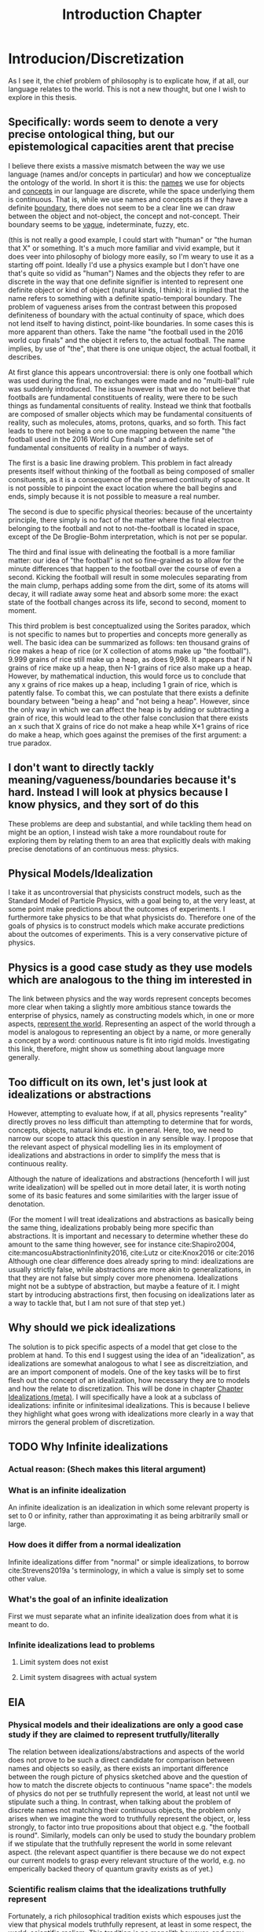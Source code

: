 :PROPERTIES:
:ID:       fc0a61f3-2c05-4c30-ac48-08b84203010a
:END:
#+title: Introduction Chapter
#+FILETAGS: chapter structure introduction thesis

* Introducion/Discretization

As I see it, the chief problem of philosophy is to explicate how, if at all, our language relates to the world. This is not a new thought, but one I wish to explore in this thesis.

** Specifically: words seem to denote a very precise ontological thing, but our epistemological capacities arent that precise

I believe there exists a massive mismatch between the way we use language (names and/or concepts in particular) and how we conceptualize the ontology of the world. In short it is this: the _names_ we use for objects and _concepts_ in our language are discrete, while the space underlying them is continuous. That is, while we use names and concepts as if they have a definite _boundary_, there does not seem to be a clear line we can draw between the object and not-object, the concept and not-concept. Their boundary seems to be _vague_, indeterminate, fuzzy, etc.

(this is not really a good example, I could start with "human" or "the human that X" or something. It's a much more familiar and vivid example, but it does veer into philosophy of biology more easily, so I'm weary to use it as a starting off point. Ideally I'd use a physics example but I don't have one that's quite so vidid as "human")
Names and the objects they refer to are discrete in the way that one definite signifier is intented to represent one definite object or kind of object (natural kinds, I think): it is implied that the name refers to something with a definite spatio-temporal boundary. The problem of vagueness arises from the contrast between this proposed definiteness of boundary with the actual continuity of space, which does not lend itself to having distinct, point-like boundaries. In some cases this is more apparent than others. Take the name "the football used in the 2016 world cup finals" and the object it refers to, the actual football. The name implies, by use of "the", that there is one unique object, the actual football, it describes.

At first glance this appears uncontroversial: there is only one football which was used during the final, no exchanges were made and no "multi-ball" rule was suddenly introduced. The issue however is that we do not believe that footballs are fundamental constituents of reality, were there to be such things as fundamental consituents of reality. Instead we think that footballs are composed of smaller objects which may be fundamental consituents of reality, such as molecules, atoms, protons, quarks, and so forth. This fact leads to there not being a one to one mapping between the name "the football used in the 2016 World Cup finals" and a definite set of fundamental consituents of reality in a number of ways.

The first is a basic line drawing problem. This problem in fact already presents itself without thinking of the football as being composed of smaller consituents, as it is a consequence of the presumed continuity of space. It is not possible to pinpoint the exact location where the ball begins and ends, simply because it is not possible to measure a real number.

The second is due to specific physical theories: because of the uncertainty principle, there simply is no fact of the matter where the final electron belonging to the football and not to not-the-football is located in space, except of the De Broglie-Bohm interpretation, which is not per se popular.

The third and final issue with delineating the football is a more familiar matter: our idea of "the football" is not so fine-grained as to allow for the minute differences that happen to the football over the course of even a second. Kicking the football will result in some molecules separating from the main clump, perhaps adding some from the dirt, some of its atoms will decay, it will radiate away some heat and absorb some more: the exact state of the football changes across its life, second to second, moment to moment.

This third problem is best conceptualized using the Sorites paradox, which is not specific to names but to properties and concepts more generally as well. The basic idea can be summarized as follows: ten thousand grains of rice makes a heap of rice (or X collection of atoms make up "the football"). 9.999 grains of rice still make up a heap, as does 9,998. It appears that if N grains of rice make up a heap, then N-1 grains of rice also make up a heap. However, by mathematical induction, this would force us to conclude that any x grains of rice makes up a heap, including 1 grain of rice, which is patently false. To combat this, we can postulate that there exists a definite boundary between "being a heap" and "not being a heap". However, since the only way in which we can affect the heap is by adding or subtracting a grain of rice, this would lead to the other false conclusion that there exists an x such that X grains of rice do not make a heap while X+1 grains of rice do make a heap, which goes against the premises of the first argument: a true paradox.

** I don't want to directly tackly meaning/vagueness/boundaries because it's hard. Instead I will look at physics because I know physics, and they sort of do this

These problems are deep and substantial, and while tackling them head on might be an option, I instead wish take a more roundabout route for exploring them by relating them to an area that explicitly deals with making precise denotations of an continuous mess: physics.

** Physical Models/Idealization

I take it as uncontroversial that physicists construct models, such as the Standard Model of Particle Physics, with a goal being to, at the very least, at some point make predictions about the outcomes of experiments. I furthermore take physics to be that what physicists do. Therefore one of the goals of physics is to construct models which make accurate predictions about the outcomes of experiments. This is a very conservative picture of physics.

** Physics is a good case study as they use models which are analogous to the thing im interested in

The link between physics and the way words represent concepts becomes more clear when taking a slightly more ambitious stance towards the enterprise of physics, namely as constructing models which, in one or more aspects, _represent the world_. Representing an aspect of the world through a model is analogous to representing an object by a name, or more generally a concept by a word: continuous nature is fit into rigid molds. Investigating this link, therefore, might show us something about language more generally.

** Too difficult on its own, let's just look at idealizations or abstractions

However, attempting to evaluate how, if at all, physics represents "reality" directly proves no less difficult than attempting to determine that for words, concepts, objects, natural kinds etc. in general. Here, too, we need to narrow our scope to attack this question in any sensible way. I propose that the relevant aspect of physical modelling lies in its employment of idealizations and abstractions in order to simplify the mess that is continuous reality.

Although the nature of idealizations and abstractions (henceforth I will just write idealization) will be spelled out in more detail later, it is worth noting some of its basic features and some similarities with the larger issue of denotation.


(For the moment I will treat idealizations and abstractions as basically being the same thing, idealizations probably being more specific than abstractions. It is important and necessary to determine whether these do amount to the same thing however, see for instance cite:Shapiro2004, cite:mancosuAbstractionInfinity2016, cite:Lutz or cite:Knox2016 or cite:2016
Although one clear difference does already spring to mind: idealizations are usually strictly false, while abstractions are more akin to generalizations, in that they are not false but simply cover more phenomena. Idealizations might not be a subtype of abstraction, but maybe a feature of it. I might start by introducing abstractions first, then focusing on idealizations later as a way to tackle that, but I am not sure of that step yet.)

** Why should we pick idealizations

   The solution is to pick specific aspects of a model that get close to the problem at hand. To this end I suggest using the idea of an "idealization", as idealizations are somewhat analogous to what I see as discreitziation, and are an import component of models. One of the key tasks will be to first flesh out the concept of an idealization, how necessary they are to models and how the relate to discretization. This will be done in chapter [[file:../../.local/share/Trash/files/20210106131334-chapter_idealizations_meta.org][Chapter Idealizations (meta)]]. I will specifically have a look at a subclass of idealizations: infinite or infinitesimal idealizations. This is because I believe they highlight what goes wrong with idealizations more clearly in a way that mirrors the general problem of discretization.

** TODO Why Infinite idealizations
*** Actual reason: (Shech makes this literal argument)
*** What is an infinite idealization

An infinite idealization is an idealization in which some relevant property is set to 0 or infinity, rather than approximating it as being arbitrarily small or large.

*** How does it differ from a normal idealization

Infinite idealizations differ from "normal" or simple idealizations, to borrow cite:Strevens2019a 's terminology, in which a value is simply set to some other value.

*** What's the goal of an infinite idealization

First we must separate what an infinite idealization does from what it is meant to do.

*** Infinite idealizations lead to problems
**** Limit system does not exist
**** Limit system disagrees with actual system
** EIA
*** Physical models and their idealizations are only a good case study if they are claimed to represent trutfully/literally

The relation between idealizations/abstractions and aspects of the world does not prove to be such a direct candidate for comparison between names and objects so easily, as there exists an important difference between the rough picture of physics sketched above and the question of how to match the discrete objects to continuous "name space": the models of physics do not per se truthfully represent the world, at least not until we stipulate such a thing. In contrast, when talking about the problem of discrete names not matching their continuous objects, the problem only arises when we imagine the word to truthfully represent the object, or, less strongly, to factor into true propositions about that object e.g. "the football is round". Similarly, models can only be used to study the boundary problem if we stipulate that the truthfully represent the world in some relevant aspect. (the relevant aspect quantifier is there because we do not expect our current models to grasp every relevant structure of the world, e.g. no emperically backed theory of quantum gravity exists as of yet.)

*** Scientific realism claims that the idealizations truthfully represent

Fortunately, a rich philosophical tradition exists which espouses just the view that physical models truthfully represent, at least in some respect, the world: scientific realism. This tradition is no monolith however, and many competing and often incompatible interpretations exist, some more modest than others. More conservative, modern takes on the subject such as the structuralist realism espoused by James Ladyman and John Ross, are not easily said to believe that physical theories "represent" some relevant aspect of the world, rather they claim that such models "latch on" to relevant structures of the world, whatever they may be.

*** The EIA as a case study/representative of scientific realism

For the purposes at hand, namely to elucidate how, if at all, the continuum can be discretized, it is more instructive to at least initially turn our gaze to stronger, more bold variations on scientific realism. The strongest seriously discussed version of scientific realism are based on Putnam-Quine style indispensability arguments, the "naive" version of which goes as follows:

**** "Naive" Indispensability Argument

    1. We ought to believe in the existence of those entities which are indispensable to our best scientific theories.
    2. X is indispensable to our best scientific theories
    C. We ought to believe in the existence of X

   The "naive" is put in scare quotes here because this version of the indispensability argument has (more than) one shortcoming, in it leaving unclear what being indispensable to a scientific theory entails. What is it to be dispensable to a theory? To solve this, the modern form of the argument, the "Enhanced Indispensability Argument" (EIA), is used instead, which goes as follows:

**** Enhanced Indispensability Argument (EIA)

   P1. We ought to believe in the existence of those entities which are indispensable to our best scientific explanations
   P2. X is indispensable to our best scientific explanations
   C. We ought to believe in the existence of X

The focus has now shifted from indispensability for our best scientific theories to explanations in stead. This move is motivated by two thoughts. For one, it assumes that to succeed as a scientific theory is to offer a good explanation, or at the very least that providing a good explanation is good enough grounds to believe in its existence, provided that being indispensable to our best scientific theories is more than sufficient already. That is, offering good explanations is a necessary condition for being a good theory, as we do not think a theory succeeds without it. It is close to being a sufficient condition for constituting a good scientific theory as well, but I am hesitant to claim so on the grounds that what consitutes a "good" explanation is rather contentiuous, as we shall see, and that the number of phenomena a theory can explain does seem to matter as well. I do not believe that an extremely specific theory which somehow makes little to no reference to existing theories and is able to explain a single phenomenon well would count as a succesful one (although it might be argued that calling this an explanation would be questionable, but I digress).

Second, it carries with it the hope that "being indispensable to explanation" is easier to clarify than "indispensability to a theory." This second thought requires one to buy that a) scientific explanation can be satisfactorily defined and delineated from not-"scientific explanations", which includes both non-explanations and non-scientific explanations (henceforth with "explanation" I will mean "scientific explanation" unless otherwise specified). Furthemore, it requires us to find plausible that b) finding that which is indispensable for those explanations is more straightforward than for theories as a whole. I will not grant these moves immediately and will scrutinize them in what's to come.

*** What can the truth or falsity of the EIA possibly lead to

Before saying why looking at the Putnam-Quine argument could provide us insight on the much more general problem of discretization, let us first evaluate what sort of conclusions we could draw from our investigation. To start, let us say that thoroughly examining the Putnam-Quine argument leads us to consider it a valid form of inference to the actual consituents of the world, and furthermore we find entities or other things for which the argument holds. Our quest would then be complete, as we have found a way to justify dividing up the continuum of space and time (or "thought space" in the case of mathematical objects) into discrete, consituent parts (given that the entities which enter in the argument are discrete, which I will argue later they are). This provides a sufficient answer to the "if at all" part, and sheds some light on the "how" part, though does not exhaust the possibilities. For instance, it would provide little clarity on how, if at all, we do so in ordinary language when talking about footballs and tables, except if we take the EIA to be an exhaustive guide to all actual entities, something which the argument cannot entail in its form stated above.

*** If we were to find that (infinite) idealizations do not factor into the EIA, why is it useful for the main problem of "discretization"

As the reader might have expected, I am not so optimistic about the EIA's chances of meeting the demands to be spelled out. How, then, would investigating it yield us any fruitful information about discretization? For if the EIA does not turn out to be a valid form of inference for determining the discrete parts of reality, it would not rule out the possibility of doing so, much less show us why it is impossible in the first place. In particular, the EIA provides a sufficient condition for something to have ontological status, not a necessary one. Therefore failing to be indispensable to explanation does preclude any entity/structure from having ontological status. (Is this true? Is the EIA not "those and only those"?)
This concern is real and valid. In fact, finding that the EIA is not valid would not rule out anything about the discretization on its own. Instead, the EIA provides a case study in which to more concretely tackle an instance of this problem, and my hope is that by examing its workings applied to specific examples to be expounded upon below, we might learn something valuable about the more general problem in the process. Given the scope and generality of the issue, it would be extremely optimistic to hope to solve it in a lifetime, much less one thesis, so my aims are more humble: to extract from the EIA some valuable lessons for tackling the discretization problem (or whatever you want to call it.)

*** Why it's worth looking at idealization at the EIA (again)

As mentioned previously, we seem to have lost the "how" in the "how, if at all" formulation of the main question in the step of attempting to apply the EIA to idealizations. One argument in favor of this step is that it is a necessary condition for explaining "how" something works, /that/ it works at all first. Additionally, the hope is that by showing "how not" the EIA, we learn something about "how not" to answer the question of discreteness. While the possibilities for discretization are technically endless, humans only need a finite number of counterexamples in order to be dissuaded of the usefulness of something. This rather severe limitation might then be a better starting point: to provide reason for distrusting discretization of continua, rather than providing a direct counterargument. If a direct counterargument comes up, so much the better. If we end up concluding that (infinite) idealizations cannot factor into the EIA, at least we have something.

*** Two ways of evaluating the EIA: P1 and P2

In order for the EIA to be a sound argument, its premises must entail its conclusion and its premises need to be true. The argumentative structure of the EIA is as straightforward as it gets, so it is valid. The premises, however, are controversial to say the least. Therefore the soundness of the EIA hinges on the acceptance of its premises, meaning that there are two ways the EIA could fail: either it is not true that we ought to believe in those entities that are indispensable to our best scientific explanations, or the relevant entity X is not indispensable for our best scientific theories. Let us say something about each of these in turn.

**** What does arguing against premise 1 give us

Regarding permise 1, arguing against the premise that we ought to believe in those entities that are indispensable for our best scientific theories is arguably the strongest move one could make, as it prevents the argument from taking off at all. Such a line of argument is common among anti-realists.

**** Why not to tackle premise 1

However, I would prefer not to take this line of argument for two reasons. For one, I feel it is not so convincing to the putative realist. Many convincing anti-realist arguments have already been made by van Fraassen etc, so I find it unlikely I would be able to sway a realist by making such an argument. Secondly, a succesful argument against premise 1. would take the form of one of the following:
a) argue against explanations, either playing a (crucial) role in forming our explanations or the possibility of explanations in general
b) argue against indispensability as a criterion for belief in entities
c) argue against believing in entities, whether some specific entities or entities in general.

a) and b) would not entail much at all about the discretization question, while an argument for c) could instead directly be used as an argument for the main problem or again not entail much, as "we ought not to believe in the existence of entity X" would simply remove X from the list of things to consider demarcatably, while "we ought not to beleve in any entity X (which has certain general properties)" could be reformed as "we are not able to demarcate discrete objects with property X", which defeats the point of using the EIA at all.

**** We should look into premise 2 instead

   Therefore, I wish to focus on premise 2: X is indispensable to our best scientific theories. One might immediately object that this is subject to the same charges as before, namely that looking at some class of objects X, say electrons, will likely not entail much about the conclusion in general. The way around this is to pick our X carefully. A candidate could be models in general, as finding out that models are not indispensable would make us not have to believe in them, and if models are analogous to concepts in the sense that they discretize a messy continuum, this might show us something about how this is done in general. However, this is too broad a task, as (almost) all physical explanation concerns models and what consitutes a model is (ironically) difficult to define. This is then subject to the same charge as that for denying explanation outright, or just impossible.

*** Why not use this for premise 1 tho

But why can we not pick infinite idealizations for conclusion 1 instead, i.e. argue whether or not we ought to believe in the "existence" of infinite idealizations if they are necessary for our best scientific explanations, rather than evaluating whether they are in fact dispensable or not? Good question. I believe that arguing against the conditional, be that by denying the consequent or the antecedent, is getting ahead of ourselves. It makes the thing not so useful.

*** TODO MORE TEXT JUSTIFYING WHY IM TACKLING THE EIA ON ITS SECOND PREMISE GOES HERE
* On explanation

Before evaluating the indispensablity of certain entities/whatever to the purported explanation of physical phenomena, we need to come to an agreement how, if at all, these explanations explain.

The stance Shech takes to explanation is a sociological (?) one: explanations are what scientists call explanations. According to Shech, it is not the role of the philosopher to dictate what are good or bad explanations, to say what is good or bad science. "If one's favorite account of explanation does not account for the standard story [of explaining the FQHE], so much the worse for one's favorite account of explanation", he says determinately.

I am have two conflicting thoughts on the subject.

On the one hand, I agree that judging a purported explanation only by reference to "the" correct account of explanation is unwise. The decades long debate on explanation has yielded little in the way of consensus about the correct account of explanation, even by the low bar of what is considered consesus in philosophy. Even the deductive nomological account, while seen by many as fatally flawed by not being able to account for the assymetric nature of explanation or being able to distinguish explanatory relevant factors from explanatorily irrelevant ones, is still the most commonl way of explicating explanation, usually prefaced with a half-hearted acknowledgment that is indeed flawed and that these half-hearted apologetics for using it anyway are a cliche in themselves. Other accounts, such as the unificationist account by Kitcher and that other guy, the plethora of causal mechanical models, the interventionist account, mechanistic ones etc, while not enjoying the widespread adoption of the DN model, are still being argued over, with nothing close to a definitive distancing from any of them being the case.

Therefore, arguing the wrongness of an explanation based on it not fitting a certain model of explanation is not particularly convincing for two reasons. One, it requires one to first convince the reader that this account of explanation is the correct one (just trust me), which as seen above, does not seem particularly likely. Secondly, ??

On the other hand, however, I do not wish to simply do away with any sort of measure of explanatoriness (definitely a word) and to uncritically accept the explanations offered by scientists.

Could lead us to accept bad explanations. Supersymmetry?

How do we know when the scientific community has accepted something?

Treating the word of scientists as gospel like this does a disservice to them, as it sort of presumes scientists don't and moreover cant set critiria for what is a good explanation.

This division between philosophy and science seems kind of weird.

We might be able to identify some common criteria of those things we consider good explanations. For instance, we do not have strongly believe that super symmetry is a good exlpanation for (INSERT WHAT SUPER SYMMETRY EXPLAINS) anymore. Do we believe this simply because physicists have moved on or because there are good reasons for not believing its explanatory capabilities? The latter of course, empirical adequacy is a very important one, which is also a reason we don't consider most of the claims of string theory as explanatory correct.


However, we must be weary of not simpy defining another concept of explanation. Instead, there are two ways of evaluating the question "how, if at all, does theory/argument/... X explain phenomenon Y"?

1. Evaluate whether for every theory of explanation the theory explains. This is the most comprehensive way of tackling the question, and can lead to two answers, only the latter of which is really satisfying
   a) theory X explains phenomenon Y on accounts of theory of explanation A, B, and C, but not on account of D, E, etc. Therefore, if one believes theories A, B, or C to be the correct theory of explanation, the X explains Y.
      The problem with this is that either one ends up arguing for the validity of A B or C, which as discussed is dubious or simply leaves it up for the reader to decide for themselves if they believe A B or C, which lacks quite some argumentative force.
   b) according to all common theories of explanation A, B, ... X does/does not explain Y. Therefore it is plausible to assume X does/does not explain Y, as every theory agrees on the subject.
   Not only is this quite the amount of work, it is unlikely that we would reach such unanymous agreement, as some theories have widely varying criteria for explanation. Consider for isntance the differnce between causal mechanical and unifying explanations for instance: the former requires an account of how the phenomenon comes to be from the fundamental constituents of the thing and can decide per explanation whether it explains or not, while the latter only requires an explanation to group some set of phenomenon and is not able to say of an individual explanation whether it is "good" or not (as most explanations will probably unifity ~some~ phenomena), only whether one explanation is better than another. Comparing the question "account X constitutes as a good explanation for Y" (as we are interested in our "best" scientific explanations, whatever that may mean) for both the unficationist and the causal mechanical model will therefore prove quite challenging, as a good causal mechanical explanation is just a causal mechanical explanation, while the "goodness" of a unificationist explanation is much more graded.

   These are just some of the challenges that come to mind, but again I deem it unlikely unanymous agreement unlikely in the first place, let alone satisfactorily determining whether every explanation is adequate. Does the thermodynamic limit prove a good explanation under all these accounts? Causal mechanical it is certainly doubtful, although some have argued otherwise, see Strevens.

2. Determine some shared criteria all accounts of explanation (should) obey, and evaluate whether these explanations match these criteria.

   This method has two pitfalls

   a) If they obey all of the criteria, this does not mean that it is a successful explanation per se. The criteria only serve a negative purpose, barring would be explanations from attaining such status, as it provides only necessary conditions, no sufficient ones, by design.

   b) Being arbitrarily normative, or rather begging the question
      If one were to define exclusion criteria for what ought to count as explanation, we need to watch out that we do not beg the question. We must take great care to justify these exclusion criteria, otherwise it can come across as us simply taking elements from these explanations and labeling them as bad. Furthermore the risk exists of excluding an entire category of explanatory theories, which defeats the point.

      (This might happen for instance when one assumes that a good explanation ought to determine which objects in said explanation "make a difference", see e.g. cite:DeBianchi2016 )

**** TODO Figure out whether the difference maker discussion excludes the DN model or unificationist model
*** Goal of the explanation strategy

In short, the goal in this section is to identify exclusion criteria for explanations that do not
  a) have arbitrary justification
  b) exclude an entire theory of explanation
  c) postulate a new theory of explanation, i.e. be a sufficient condition for explaining.
     I am not exactly sure what this would look like, but I have one criterion that looks like this

*** Another objection

How /can/ you identify such criteria? What source of "explanation" are you drawing from? The platonic ideal of explanation?

This is a valid point, but one I can't really answer right now, maybe I'll have a smart reply later.

*** The criteria
**** TODO A lot. This will form the very foundation of my thesis, while being the most specific part. In order to give a better account here I need to look into the specific phenomena more deeply. What would I gain from that? I feel like I can formulate that to make sense somehow. Self-consistency? Is that different than non-contradiction? It's more of a given,
**** 1. To warm up, let us begin by defining the most basic criteria any explanation ought to satisfy: it needs to account for the actual empirical thing, save the phenomena as we are fond of saying.

   - Is this part of explanation or of a theory?

**** 2. It needs to follow some sort of "because" clause.

   - Very general

**** 3. ...
**** 4. ...
**** 5. It needs to create /understanding/ in some agent.

   This might the most crucial one and the most difficult to define. It does hinge on the question: do explanations exist independently of agents to understand them?
   While this is a difficult question to answer, we need not do so here, provided that it satisfies our earlier defined points, namely is it arbitrary, does it exclude an entire theory of explanation or does it postulate a new one. Let's treat them in turn

***** Arbitrariness

        I'd say no. While not unobjectionable, it certainly does not seem arbitrary or begging the question, as for instance a criterion such as "no infinities allowed" would be. Discussion s about udnerstanding and its importance for explanation have been held for a long time in otrher gidelds and have more recently come up in philsophy of science.
        Moreover it is at least pragmatically true that we would not be aware of any explanations that did not probive any

***** Exclude an entire theory of explanation

        While few of the majors actively include understanding, I argue that none would be significantly changed by including the requirement that they provide understanding.

***** Too sufficient

        This is arguably the biggest charge one could levy against this criterion, since "providing understanding" in the sense that someone understands a phenomena after hearing something which does that, sounds like it is explained to them. In order for it not to be sufficient, there need to be things missing from any (set of) proposition(s) which provide understanding, which need to be fulfilled in order to be considered an explanation.

        One thing that comes to mind is that the agent /thinks/ it gained understanding, but in actuality the "explantion" which did so is false. Conspiracy theories would constitute such a case: our agent might believe that they gained understanding of the increasing number of autism diagnoses by being "explained" that if you get vaccinated then you get autism (or become more likely to get autism) and that the number of vaccinations given has increased. However, the first premise here is false. Has the agent then gained understanding of the increased rate of autism diagnoses? Or more importantly, does the "explanation" count as an explanation?

        This would not count as an explanation on all counts of explanation.
        1. DN: requires all premises to be true. Premise 1 is not true. Therefore not an explanation.
        2. Causal mechanical: there does not appear that a true causal story of vaccines to autism can be told, therefore not true.
        3. Interventionist: difficult to tell. While for a single individual it might be possible to intervene here, take an individual without autism and give them a vaccine, see if they develop autism. However few would claim that every single vaccine would cause autism, as most of the world would then be on the spectrum. It seems a lot more difficult to intervene in the course of history and not vaccinate everyone and to then compare whether the autism diagnosis rate remains the same. Counterfactual speculation seems difficult here, therefore it does not appear to be a good explanation.
        4. Unificationist: as mentioned before, for unificationist accounts, "good" is relative. However, since we are interested in what our best scientific explanations are, we can compare this explanation of the increasing vaccine rate with a different one and evaluate which one has the greater unifying power. there's probably one right

    So it might not count as an explanation, mostly on the fact that it is not true or better explanations exist. However, does it count as creating understanding?

****** TODO Evaluate whether this counts as understanding

            - Find definition/theories of understanding
            - Apply them

**** 6. "It must match reality in some way"

This is definitely begging the question man, we are trying to find this very thing remember? The hell does matching reality mean.

**** 7. The explanation must not create a contradiction

Duh. This seems like to banal to even mention, not sure if I can draw some interesting conclusions out of this.

What I'm thinking about is the thermodynamic limit implying the existence of infinity particles, or FQHE implying 2D particles. However, I cannot take this as refuting the fact that they are explanations, as this is exactly the point of contention. Furthermore it's not a flat out paradox, as it is at least logically possible that some particles could be 2D, it is just very plausible /prima facie/.

(Ideally after this section I'd have some kind of idea/criteria for what to look for in a good explanation. My worry is that doing this /before/ looking at the actual examples I either miss things or end up defining criteria based on my discussion of the examples later, which messes up the structure. Therefore I am uncertain of the place of a chapter on explanations in the structure)

* Part II: The phenomena
** Limit explanation of phase transitions

In thermodynamics, phase transitions (such as water boiling, a magnet losing its magnetization) are represented by a non-analyticity in the relevant thermodynamic function (such as pressure or magnetization).  The issue is that we do not consider thermodynamics to be the final theory of the world, and in particular do not find it sufficiently explanatory. Moreover, we have a theory we consider to be more "fundamental" than thermodynamics, statistical mechanics, and would like to account for the phenomenon of phase transitions in said theory.

However, the issue arises that the only way in which to directly recapture the thermodynamic phase transitions using statistical mechanical tools is by taking the so called "thermodynamic limit", in which the number of particles is taken to infinity while the volume of said particles goes to zero, keeping the density constant. This is because the thermodynaic variables needed for describing the phase transition in statistical mechanics are derived from the partition function, which is a sum of analytic functions. In order for the thermodynamic variables to exhibit a phase transition i.e. a non-analyticity, the partition must contain a singularity. The partition function can only do so if either the energy of the particles is 0, which is impossible, or if the sum is infinite. This latter result is not trivial, nor is it straightforwardly a theorem, but it is commonly accepted as such, see Kadanov.

Therefore, in order to account for (to explain?) the phenomenon of phase transitions, it is claimed, the thermodynamic limit must be taken i.e. we need to make an infinite idealization. Moreover, it cannot easily be explained away by interpreting this "limiting operation" as an approximation, i.e. as one of simply seeing the the collection of atoms to be arbitrarily large. One cannot approximate a singularity: it is either there or not there. Therefore, only at N=infinity does the singularity present itself, not at any point beforehand.

However, some, like Norton, argue that the singularity is approximated in some sense that is useful, as the curve of the graph gets closer and closer to the one at N=infinity as N->infinity. The important point then is which property we consider.

** Aharanov Bohm effect

Something about a solenoid in a magnetic field, which needs to be infinite in order for the calculation to make sense. Something something Berry shift.

** FQHE

The classical hall effect is the phenomenon of measuring a transversal voltage when running a current through the long side of a metal plate, because of Lorentz afguiging. More electrons on the right then on the left, thus potential difference thus voltage.

The Quantum Hall Effect has two sub parts: the integer and fractional quantum hall effect. Let us start with the former. The integer quantum hall effect is observed when running a similar experimental setup to the classical hall effect, but with a much thinner and purer sheet. This gives weird plateaus at integer multiples of the quantum of resitance?. The explanation for these plateaus is some weird stuff about Landau levels, but is ultimately not too surprising.

The Fractional Quantum hall effect is the weirder one. As the name suggests it is similar in appearance to the integer quantum hall effect, the difference being that the plateaus occur at fractional (1/3 etc) values of the quantum of resistance, rather than at the integer levels. This is rather suprising however, as the explanation for the integer hall effect does not allow there to be fractional quanta. Another explanation, then, is needed. The effect only occurs at even thinner and purer sheets as well. One of the two effects requires a not too pure sheet, cannnot rememver which


The relevant point here is that in order for the explanation of the fractional quantum hall effect (and possibly the integer one as well?) to get of the ground, we /need/ to assume that the configuration space of the electrons in the sheet is two dimensional. For the explanation depends on the fact that the fundamental symmetry group of the particles is Bn, not Sn. Bn is the fundamental group of 2D space, and small 3D space does not equal 2D space. This is an important difference and makes this example much clearer than the Thermodynamic Limit, as this is cool.

** Breaking drops

In his 2005 paper Breaking Drops something something  cite:Batterman2005 argues that the breaking off of a droplet from a dripping faucet is an example of a genuine discontinuity in nature. While not mentioning the word "infinite idealization", it is clear that it was he is implying when making the argument.

The argument is flawed by using weird conceptions of continuity, in particular by taking the infinite limit before the end of the operation.

* Part III: Discussion(s)

(In this part I want to evaluate what I got out of my discussion of the case studies and generalize from there. These needn't be whole chapters, but it's useful for me to think of them as such for now. I also do not have much of anything I could add here, as I simply do not know exactly what I will conclude yet.)

* Bibliography
** Boundaries, vagueness, "denotation"

- cite:Varzi2015
- cite:Varzi2001
- cite:Sorensen1997
- cite:WEBER2010
- cite:Bueno2012
- cite:Weatherson2016
- cite:ungerProblemMany1980
- cite:Sanford1975
- cite:franklinArgumentsWhoseStrength2013c
- cite:Hacking1991

** (Infinite) Idealizations (theoretical, not applied to a particular problem)

- cite:Strevens2019
- cite:Strevens2007
- cite:Strevens2008
- cite:nortonInfiniteIdealizations2014
- cite:Norton2012
- cite:shechInfiniteIdealizationsPhysics2018a
- cite:Fletcher2019
- cite:Lutz
- cite:Knox2016
- cite:2016
- cite:Shapiro2004
- cite:Suarez2016
- cite:Shech2015b
- cite:Shech2013
- cite:Batterman2009
- cite:Batterman2001
- cite:Butterfield2011

** EIA

- cite:Shech2019a
- cite:Colyvan2006
- cite:Colyvan1998
- cite:Colyvan2019
- cite:Panza2016
- cite:Castro2013
- cite:Baron2016a

** Explanation

- cite:Woodward2019b
- cite:Wayne2011
- cite:salmonFourDecadesScientific2006a
- cite:Coffa1967
- cite:Bangu2015


  Overlaps much with the literature I gathered on idealization. I am still missing some good meta opininated meta literature on the subject, as I mentioned above

** Specific Effects and arguments surrounding them
*** Phase transitions [[file:20210210115635-phase_transitions.org][phase transitions]]

- cite:ech2013
- citeMenon2011
- citeKadanoff2009
- citeSklar1999
- citeCallender2001
- citeArdourel2018
- citeNorton2012

Overlaps much with the literature on infinite idealizations

*** FQHE [[file:20210210121252-fractional_quantum_hall_effect_meta.org][Fractional quantum hall effect (meta)]]

- citeShech2019a
- citeShech2015
- citeBain2016
- citesaundersExplanationQuantumStatistics
- citeTong2016
-

*** Aharonov Bohm Effect

- cite:Shech2018b
- cite: Tong2016
- cite:Earman2019
- cite:Dougherty2020

